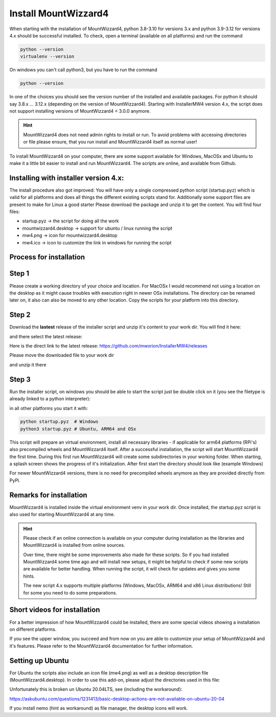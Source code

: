Install MountWizzard4
=====================

When starting with the installation of MountWizzard4, python 3.8-3.10 for
versions 3.x and python 3.9-3.12 for versions 4.x should be successful installed.
To check, open a terminal (available on all platforms) and run the command

.. code-block:: python

    python --version
    virtualenv --version

On windows you can't call python3, but you have to run the command

.. code-block:: python

    python --version

In one of the choices you should see the version number of the installed and
available packages. For python it should say 3.8.x ... 3.12.x (depending on the
version of MountWizzard4). Starting with InstallerMW4 version 4.x, the script
does not support installing versions of MountWizzard4 < 3.0.0 anymore.

.. hint::
    MountWizzard4 does not need admin rights to install or run. To avoid
    problems with accessing directories or file please ensure, that you run
    install and MountWizzard4 itself as normal user!

To install MountWizzard4 on your computer, there are some support available for
Windows, MacOSx and Ubuntu to make it a little bit easier to install and run
MountWizzard4. The scripts are online, and available from Github.

Installing with installer version 4.x:
--------------------------------------
The install procedure also got improved: You will have only a single compressed
python script (startup.pyz) which is valid for all platforms and does all things
the different existing scripts stand for. Additionally some support files are
present to make for Linux a good starter Please download the package and unzip
it to get the content. You will find four files:

- startup.pyz -> the script for doing all the work
- mountwizzard4.desktop -> support for ubuntu / linux running the script
- mw4.png -> icon for mountwizzard4.desktop
- mw4.ico -> icon to customize the link in windows for running the script

Process for installation
------------------------

Step 1
------
Please create a working directory of your choice and location. For MacOSx I
would recommend not using a location on the desktop as it might cause troubles
with execution right in newer OSx installations. The directory can be renamed
later on, it also can also be moved to any other location. Copy the scripts for
your platform into this directory.

Step 2
------
Download the **lastest** release of the installer script and unzip it's content
to your work dir. You will find it here:

.. image:: image/installer_main.png
    :align: center
    :scale: 71%

and there select the latest release:

.. image:: image/installer_releases.png
    :align: center
    :scale: 71%

Here is the direct link to the latest release: https://github.com/mworion/InstallerMW4/releases

Please move the downloaded file to your work dir

.. image:: image/downloaded.png
    :align: center
    :scale: 71%


and unzip it there

.. image:: image/extracted.png
    :align: center
    :scale: 71%


Step 3
------
Run the installer script, on windows you should be able to start the script just
be double click on it (you see the filetype is already linked to a python
interpreter):

.. image:: image/starting.png
    :align: center
    :scale: 71%

in all other platforms you start it with:

.. code-block:: python

    python startup.pyz  # Windows
    python3 startup.pyz # Ubuntu, ARM64 and OSx

This script will prepare an virtual environment, install all necessary libraries
- if applicable for arm64 platforms (RPi's) also precompiled wheels and
MountWizzard4 itself. After a successful installation, the script will start
MountWizzard4 the first time. During this first run MountWizzard4 will create
some subdirectories in your working folder. When starting, a splash screen shows
the progress of it's initialization. After first start the directory should
look like (example Windows)

For newer MountWizzard4 versions, there is no need for precompiled wheels
anymore as they are provided directly from PyPi.


Remarks for installation
------------------------
MountWizzard4 is installed inside the virtual environment venv in your work dir.
Once installed, the startup.pyz script is also used for starting MountWizzard4
at any time.

.. hint::
    Please check if an online connection is available on your computer during
    installation as the libraries and MountWizzard4 is installed from online
    sources.

    Over time, there might be some improvements also made for these scripts.
    So if you had installed MountWizzard4 some time ago and will install new
    setups, it might be helpful to check if some new scripts are available for
    better handling. When running the script, it will check for updates and
    gives you some hints.

    The new script 4.x supports multiple platforms (Windows, MacOSx, ARM64 and
    x86 Linux distributions! Still for some you need to do some preparations.


Short videos for installation
-----------------------------
For a better impression of how MountWizzard4 could be installed, there are some
special videos showing a installation on different platforms.

.. hlist::
    :columns: 1

    * Windows10: https://youtu.be/q9WbiHhW5NU
    * Mac OS Catalina: https://youtu.be/bbZ9_yLm1TU
    * Ubuntu 18.04: https://youtu.be/kNfLrtJtkq8



If you see the upper window, you succeed and from now on you are able to
customize your setup of MountWizzard4 and it's features. Please refer to the
MountWizzard4 documentation for further information.

Setting up Ubuntu
-----------------
For Ubuntu the scripts also include an icon file (mw4.png) as well as a desktop
description file (MountWizzard4.desktop). In order to use this add-on, please
adjust the directories used in this file:

.. image:: image/ubuntu_setup.png
    :align: center
    :scale: 71%

Unfortunately this is broken un Ubuntu 20.04LTS, see (including the workaround):

https://askubuntu.com/questions/1231413/basic-desktop-actions-are-not-available-on-ubuntu-20-04

If you install nemo (hint as workaround) as file manager, the desktop icons will
work.
